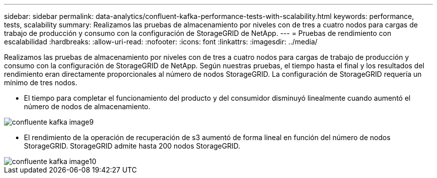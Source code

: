 ---
sidebar: sidebar 
permalink: data-analytics/confluent-kafka-performance-tests-with-scalability.html 
keywords: performance, tests, scalability 
summary: Realizamos las pruebas de almacenamiento por niveles con de tres a cuatro nodos para cargas de trabajo de producción y consumo con la configuración de StorageGRID de NetApp. 
---
= Pruebas de rendimiento con escalabilidad
:hardbreaks:
:allow-uri-read: 
:nofooter: 
:icons: font
:linkattrs: 
:imagesdir: ../media/


[role="lead"]
Realizamos las pruebas de almacenamiento por niveles con de tres a cuatro nodos para cargas de trabajo de producción y consumo con la configuración de StorageGRID de NetApp. Según nuestras pruebas, el tiempo hasta el final y los resultados del rendimiento eran directamente proporcionales al número de nodos StorageGRID. La configuración de StorageGRID requería un mínimo de tres nodos.

* El tiempo para completar el funcionamiento del producto y del consumidor disminuyó linealmente cuando aumentó el número de nodos de almacenamiento.


image::confluent-kafka-image9.png[confluente kafka image9]

* El rendimiento de la operación de recuperación de s3 aumentó de forma lineal en función del número de nodos StorageGRID. StorageGRID admite hasta 200 nodos StorageGRID.


image::confluent-kafka-image10.png[confluente kafka image10]
